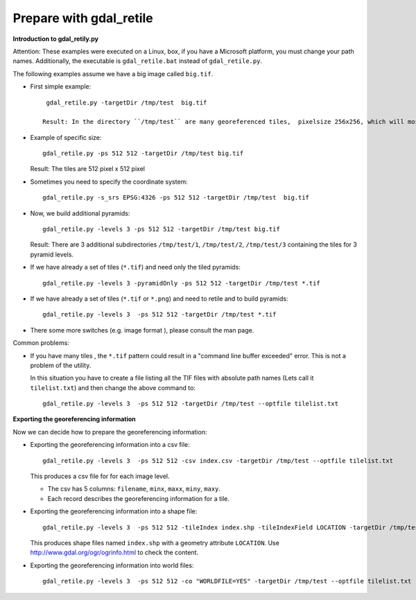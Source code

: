 Prepare with gdal_retile
------------------------

**Introduction to gdal_retily.py**

Attention: These examples were executed on a Linux, box, if you have a Microsoft platform, you must change your path names.
Additionally, the executable is ``gdal_retile.bat`` instead of
``gdal_retile.py``.

The following examples assume we have a big image called ``big.tif``.

* First simple example::
    
    gdal_retile.py -targetDir /tmp/test  big.tif
  
   Result: In the directory ``/tmp/test`` are many georeferenced tiles,  pixelsize 256x256, which will mosaic to the original image.

* Example of specific size::
    
    gdal_retile.py -ps 512 512 -targetDir /tmp/test big.tif
  
  Result: The tiles are 512 pixel x 512 pixel

* Sometimes you need to specify the coordinate system::
    
    gdal_retile.py -s_srs EPSG:4326 -ps 512 512 -targetDir /tmp/test  big.tif
  
* Now, we build additional pyramids::
    
    gdal_retile.py -levels 3 -ps 512 512 -targetDir /tmp/test big.tif
  
  Result: There are 3 additional subdirectories  ``/tmp/test/1``, ``/tmp/test/2``, ``/tmp/test/3`` containing the tiles for 3 pyramid levels.

* If we have already a set of tiles (``*.tif``) and need only the tiled pyramids::
    
    gdal_retile.py -levels 3 -pyramidOnly -ps 512 512 -targetDir /tmp/test *.tif
  
* If we have already a set of tiles (``*.tif`` or ``*.png``) and need to retile and to build  pyramids::
    
    gdal_retile.py -levels 3  -ps 512 512 -targetDir /tmp/test *.tif

* There some more switches (e.g. image format ), please consult the man page.

Common problems:

* If you have many tiles , the ``*.tif`` pattern could result in a "command line buffer exceeded" error. This is not a problem of the utility.
  
  In this situation you have to create a file listing all the TIF files with absolute path names (Lets call it ``tilelist.txt``) 
  and then change the above command to::
    
    gdal_retile.py -levels 3  -ps 512 512 -targetDir /tmp/test --optfile tilelist.txt
  
**Exporting the georeferencing information**

Now we can decide how to prepare the georeferencing information:

* Exporting the georeferencing information into a csv file::
    
    gdal_retile.py -levels 3  -ps 512 512 -csv index.csv -targetDir /tmp/test --optfile tilelist.txt
  
  This produces a csv file for for each image level.
  
  * The csv has 5 columns: ``filename``, ``minx``, ``maxx``, ``miny``, ``maxy``.
  * Each record describes the georeferencing information for a tile.
 
* Exporting the georeferencing information into a shape file::
    
    gdal_retile.py -levels 3  -ps 512 512 -tileIndex index.shp -tileIndexField LOCATION -targetDir /tmp/test --optfile tilelist.txt
  
  This produces shape files named ``index.shp`` with a geometry attribute ``LOCATION``.
  Use http://www.gdal.org/ogr/ogrinfo.html to check the content.

* Exporting the georeferencing information into world files::
    
    gdal_retile.py -levels 3  -ps 512 512 -co "WORLDFILE=YES" -targetDir /tmp/test --optfile tilelist.txt

